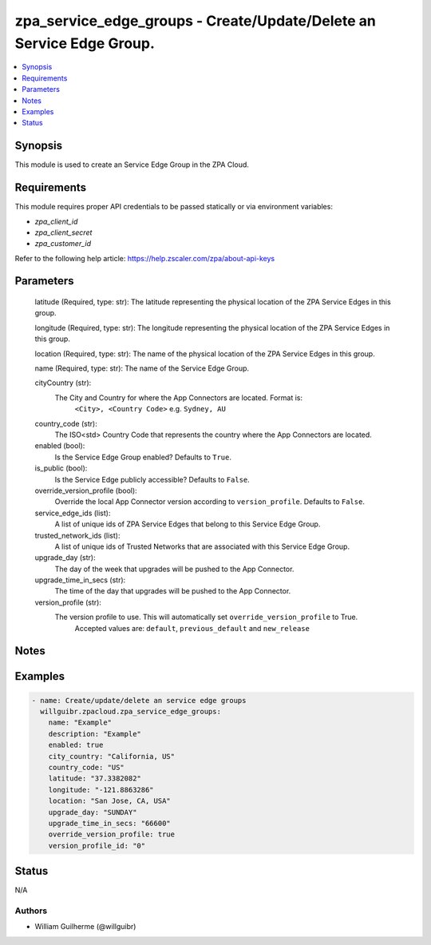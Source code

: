 .. _zpa_service_edge_groups_module:


zpa_service_edge_groups - Create/Update/Delete an Service Edge Group.
=====================================================================

.. contents::
   :local:
   :depth: 1


Synopsis
--------
   
This module is used to create an Service Edge Group in the ZPA Cloud.




Requirements
------------
This module requires proper API credentials to be passed statically or via environment variables:

- `zpa_client_id`
- `zpa_client_secret`
- `zpa_customer_id`

Refer to the following help article: https://help.zscaler.com/zpa/about-api-keys

Parameters
----------


      latitude (Required, type: str): The latitude representing the physical location of the ZPA Service Edges in this group.

      longitude (Required, type: str): The longitude representing the physical location of the ZPA Service Edges in this group.

      location (Required, type: str): The name of the physical location of the ZPA Service Edges in this group.

      name (Required, type: str): The name of the Service Edge Group.

      cityCountry (str):
         The City and Country for where the App Connectors are located. Format is:
                ``<City>, <Country Code>`` e.g. ``Sydney, AU``
      
      country_code (str):
         The ISO<std> Country Code that represents the country where the App Connectors are located.
      
      enabled (bool):
         Is the Service Edge Group enabled? Defaults to ``True``.
      
      is_public (bool):
         Is the Service Edge publicly accessible? Defaults to ``False``.
            
      override_version_profile (bool):
         Override the local App Connector version according to ``version_profile``. Defaults to ``False``.
      
      service_edge_ids (list):
         A list of unique ids of ZPA Service Edges that belong to this Service Edge Group.
      
      trusted_network_ids (list):
         A list of unique ids of Trusted Networks that are associated with this Service Edge Group.
      
      upgrade_day (str):
         The day of the week that upgrades will be pushed to the App Connector.
      
      upgrade_time_in_secs (str):
         The time of the day that upgrades will be pushed to the App Connector.
      
      version_profile (str):
         The version profile to use. This will automatically set ``override_version_profile`` to True.
            Accepted values are: ``default``, ``previous_default`` and ``new_release``

Notes
-----

Examples
--------

.. code-block:: yaml+jinja

    - name: Create/update/delete an service edge groups
      willguibr.zpacloud.zpa_service_edge_groups:
        name: "Example"
        description: "Example"
        enabled: true
        city_country: "California, US"
        country_code: "US"
        latitude: "37.3382082"
        longitude: "-121.8863286"
        location: "San Jose, CA, USA"
        upgrade_day: "SUNDAY"
        upgrade_time_in_secs: "66600"
        override_version_profile: true
        version_profile_id: "0"

Status
------
N/A


Authors
~~~~~~~

- William Guilherme (@willguibr)
